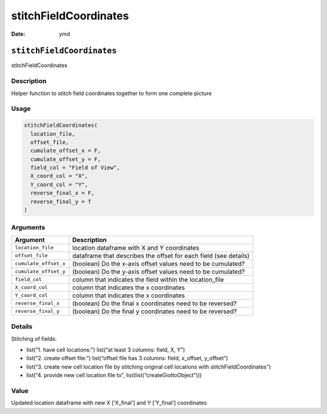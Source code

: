 ======================
stitchFieldCoordinates
======================

:Date: ymd

``stitchFieldCoordinates``
==========================

stitchFieldCoordinates

Description
-----------

Helper function to stitch field coordinates together to form one
complete picture

Usage
-----

.. code:: r

   stitchFieldCoordinates(
     location_file,
     offset_file,
     cumulate_offset_x = F,
     cumulate_offset_y = F,
     field_col = "Field of View",
     X_coord_col = "X",
     Y_coord_col = "Y",
     reverse_final_x = F,
     reverse_final_y = T
   )

Arguments
---------

+-------------------------------+--------------------------------------+
| Argument                      | Description                          |
+===============================+======================================+
| ``location_file``             | location dataframe with X and Y      |
|                               | coordinates                          |
+-------------------------------+--------------------------------------+
| ``offset_file``               | dataframe that describes the offset  |
|                               | for each field (see details)         |
+-------------------------------+--------------------------------------+
| ``cumulate_offset_x``         | (boolean) Do the x-axis offset       |
|                               | values need to be cumulated?         |
+-------------------------------+--------------------------------------+
| ``cumulate_offset_y``         | (boolean) Do the y-axis offset       |
|                               | values need to be cumulated?         |
+-------------------------------+--------------------------------------+
| ``field_col``                 | column that indicates the field      |
|                               | within the location_file             |
+-------------------------------+--------------------------------------+
| ``X_coord_col``               | column that indicates the x          |
|                               | coordinates                          |
+-------------------------------+--------------------------------------+
| ``Y_coord_col``               | column that indicates the x          |
|                               | coordinates                          |
+-------------------------------+--------------------------------------+
| ``reverse_final_x``           | (boolean) Do the final x coordinates |
|                               | need to be reversed?                 |
+-------------------------------+--------------------------------------+
| ``reverse_final_y``           | (boolean) Do the final y coordinates |
|                               | need to be reversed?                 |
+-------------------------------+--------------------------------------+

Details
-------

Stitching of fields:

-  list(“1. have cell locations:”) list(“at least 3 columns: field, X,
   Y”)

-  list(“2. create offset file:”) list(“offset file has 3 columns:
   field, x_offset, y_offset”)

-  list(“3. create new cell location file by stitching original cell
   locations with stitchFieldCoordinates”)

-  list(“4. provide new cell location file to”,
   list(list(“createGiottoObject”)))

Value
-----

Updated location dataframe with new X [‘X_final’] and Y [‘Y_final’]
coordinates
